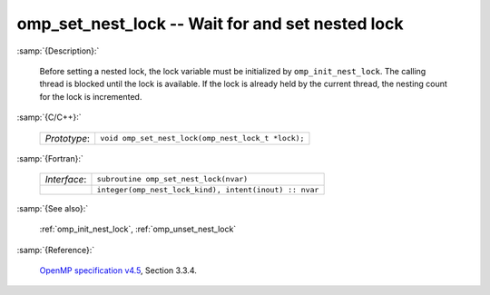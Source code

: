..
  Copyright 1988-2022 Free Software Foundation, Inc.
  This is part of the GCC manual.
  For copying conditions, see the GPL license file

.. _omp_set_nest_lock:

omp_set_nest_lock -- Wait for and set nested lock
*************************************************

:samp:`{Description}:`

  Before setting a nested lock, the lock variable must be initialized by 
  ``omp_init_nest_lock``.  The calling thread is blocked until the lock
  is available.  If the lock is already held by the current thread, the
  nesting count for the lock is incremented.

:samp:`{C/C++}:`

  .. list-table::

     * - *Prototype*:
       - ``void omp_set_nest_lock(omp_nest_lock_t *lock);``

:samp:`{Fortran}:`

  .. list-table::

     * - *Interface*:
       - ``subroutine omp_set_nest_lock(nvar)``
     * -
       - ``integer(omp_nest_lock_kind), intent(inout) :: nvar``

:samp:`{See also}:`

  :ref:`omp_init_nest_lock`, :ref:`omp_unset_nest_lock`

:samp:`{Reference}:`

  `OpenMP specification v4.5 <https://www.openmp.org>`_, Section 3.3.4.
